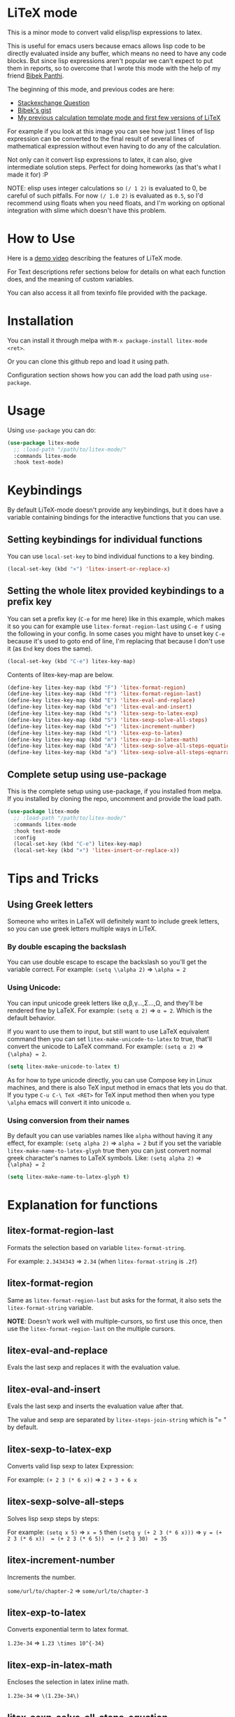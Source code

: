[[https://melpa.org/#/litex-mode][file:https://melpa.org/packages/litex-mode-badge.svg]]
[[https://stable.melpa.org/#/litex-mode][file:https://stable.melpa.org/packages/litex-mode-badge.svg]]

* LiTeX mode
   This is a minor mode to convert valid elisp/lisp expressions to latex.

   This is useful for emacs users because emacs allows lisp code to be directly evaluated inside any buffer, which means no need to have any code blocks. But since lisp expressions aren't popular we can't expect to put them in reports, so to overcome that I wrote this mode with the help of my friend [[https://gist.github.com/bpanthi977][Bibek Panthi]].

   The beginning of this mode, and previous codes are here:
- [[https://emacs.stackexchange.com/questions/70358/how-can-i-convert-a-lisp-expression-to-a-latex-math-expression/70360?noredirect=1#comment113158_70360][Stackexchange Question]]
- [[https://gist.github.com/bpanthi977/4b8ece0eeff3bc05bb82275a23cbb56d][Bibek's gist]]
- [[https://github.com/Atreyagaurav/emacs-modules][My previous calculation template mode and first few versions of LiTeX]]

For example if you look at this image you can see how just 1 lines of lisp expression can be converted to the final result of several lines of mathematical expression without even having to do any of the calculation.

[[./images/litex.png]]

Not only can it convert lisp expressions to latex, it can also, give intermediate solution steps. Perfect for doing homeworks (as that's what I made it for) :P

NOTE: elisp uses integer calculations so ~(/ 1 2)~ is evaluated to 0, be careful of such pitfalls. For now ~(/ 1.0 2)~ is evaluated as ~0.5~, so I'd recommend using floats when you need floats, and I'm working on optional integration with slime which doesn't have this problem.

* How to Use

  Here is a [[https://youtu.be/esEf63gSSPg][demo video]] describing the features of LiTeX mode.

  For Text descriptions refer sections below for details on what each function does, and the meaning of custom variables.

  You can also access it all from texinfo file provided with the package.

* Installation
  You can install it through melpa with ~M-x package-install litex-mode <ret>~.

  Or you can clone this github repo and load it using path.

  Configuration section shows how you can add the load path using ~use-package~. 

* Usage
    Using ~use-package~ you can do:

#+begin_src emacs-lisp :tangle yes
(use-package litex-mode
  ;; :load-path "/path/to/litex-mode/"
  :commands litex-mode
  :hook text-mode)
#+end_src

* Keybindings
  By default LiTeX-mode doesn't provide any keybindings, but it does have a variable containing bindings for the interactive functions that you can use. 

  
** Setting keybindings for individual functions
   You can use ~local-set-key~ to bind individual functions to a key binding.
#+begin_src emacs-lisp :tangle yes
  (local-set-key (kbd "×") 'litex-insert-or-replace-x)
#+end_src
   
** Setting the whole litex provided keybindings to a prefix key

   You can set a prefix key (~C-e~ for me here) like in this example, which makes it so you can for example use ~litex-format-region-last~ using ~C-e f~ using the following in your config. In some cases you might have to unset key ~C-e~ because it's used to goto end of line, I'm replacing that because I don't use it (as ~End~ key does the same).
   #+begin_src emacs-lisp :tangle yes
  (local-set-key (kbd "C-e") litex-key-map)
   #+end_src

   
Contents of litex-key-map are below.

  #+begin_src emacs-lisp :tangle yes
(define-key litex-key-map (kbd "F") 'litex-format-region)
(define-key litex-key-map (kbd "f") 'litex-format-region-last)
(define-key litex-key-map (kbd "E") 'litex-eval-and-replace)
(define-key litex-key-map (kbd "e") 'litex-eval-and-insert)
(define-key litex-key-map (kbd "s") 'litex-sexp-to-latex-exp)
(define-key litex-key-map (kbd "S") 'litex-sexp-solve-all-steps)
(define-key litex-key-map (kbd "+") 'litex-increment-number)
(define-key litex-key-map (kbd "l") 'litex-exp-to-latex)
(define-key litex-key-map (kbd "m") 'litex-exp-in-latex-math)
(define-key litex-key-map (kbd "A") 'litex-sexp-solve-all-steps-equation)
(define-key litex-key-map (kbd "a") 'litex-sexp-solve-all-steps-eqnarray)
  #+end_src

  
** Complete setup using use-package
   This is the complete setup using use-package, if you installed from melpa. If you installed by cloning the repo, uncomment and provide the load path.
  #+begin_src emacs-lisp :tangle yes
(use-package litex-mode
  ;; :load-path "/path/to/litex-mode/"
  :commands litex-mode
  :hook text-mode
  :config
  (local-set-key (kbd "C-e") litex-key-map)
  (local-set-key (kbd "×") 'litex-insert-or-replace-x))
  #+end_src

* Tips and Tricks

** Using Greek letters
   Someone who writes in LaTeX will definitely want to include greek letters, so you can use greek letters multiple ways in LiTeX.

*** By double escaping the backslash
    You can use double escape to escape the backslash so you'll get the variable correct. For example: ~(setq \\alpha 2)~ ⇒ ~\alpha = 2~
   
*** Using Unicode:
    You can input unicode greek letters like α,β,γ...,Σ...,Ω, and they'll be rendered fine by LaTeX. For example: ~(setq α 2)~ ⇒ ~α = 2~. Which is the default behavior.

    If you want to use them to input, but still want to use LaTeX equivalent command then you can set ~litex-make-unicode-to-latex~ to true, that'll convert the unicode to LaTeX command. For example: ~(setq α 2)~ ⇒ ~{\alpha} = 2~.

    #+begin_src emacs-lisp :tangle yes
(setq litex-make-unicode-to-latex t)
    #+end_src

    As for how to type unicode directly, you can use Compose key in Linux machines, and there is also TeX input method in emacs that lets you do that. If you type ~C-u C-\ TeX <RET>~ for TeX input method then when you type ~\alpha~ emacs will convert it into unicode ~α~.

*** Using conversion from their names
    By default you can use variables names like ~alpha~ without having it any effect, for example: ~(setq alpha 2)~ ⇒ ~alpha = 2~ but if you set the variable ~litex-make-name-to-latex-glyph~ true then you can just convert normal greek character's names to LaTeX symbols. 
Like: ~(setq alpha 2)~ ⇒ ~{\alpha} = 2~

    #+begin_src emacs-lisp :tangle yes
(setq litex-make-name-to-latex-glyph t)
    #+end_src


* Explanation for functions

** litex-format-region-last
   Formats the selection based on variable ~litex-format-string~.

   For example: ~2.3434343~ ⇒ ~2.34~ (when ~litex-format-string~ is ~.2f~)

** litex-format-region
   Same as ~litex-format-region-last~ but asks for the format, it also sets the ~litex-format-string~ variable.

   *NOTE*: Doesn't work well with multiple-cursors, so first use this once, then use the ~litex-format-region-last~ on the multiple cursors.

** litex-eval-and-replace
   Evals the last sexp and replaces it with the evaluation value.

** litex-eval-and-insert
   Evals the last sexp and inserts the evaluation value after that.

   The value and sexp are separated by ~litex-steps-join-string~ which is "= " by default.

** litex-sexp-to-latex-exp
   Converts valid lisp sexp to latex Expression:

   For example: ~(+ 2 3 (* 6 x))~ ⇒ ~2 + 3 + 6 x~

** litex-sexp-solve-all-steps
   Solves lisp sexp steps by steps:

   For example:
   ~(setq x 5)~ ⇒ ~x = 5~ then ~(setq y (+ 2 3 (* 6 x)))~ ⇒ ~y = (+ 2 3 (* 6 x))  = (+ 2 3 (* 6 5))  = (+ 2 3 30)  = 35~

** litex-increment-number
   Increments the number.

   ~some/url/to/chapter-2~ ⇒  ~some/url/to/chapter-3~

** litex-exp-to-latex
   Converts exponential term to latex format.

   ~1.23e-34~ ⇒ ~1.23 \times 10^{-34}~


** litex-exp-in-latex-math
   Encloses the selection in latex inline math.

   ~1.23e-34~ ⇒ ~\(1.23e-34\)~

** litex-sexp-solve-all-steps-equation
   Same as ~litex-sexp-solve-all-steps~ but puts them in equation environment.

   For example: ~(setq y (+ 2 3 (* 6 x)))~ ⇒

   #+begin_example
\begin{equation}
y= 2 + 3 + 6 x  = 2 + 3 + 6 \times 5  = 2 + 3 + 30 = 35
\end{equation}
   #+end_example

** litex-sexp-solve-all-steps-eqnarray
   Same as ~litex-sexp-solve-all-steps~ but puts them in eqnarray* environment.


   For example: ~(setq y (+ 2 3 (* 6 x)))~ ⇒

   #+begin_example
\begin{eqnarray*}
y &=& 2 + 3 + 6 x \\
 &=& 2 + 3 + 6 \times 5 \\
 &=& 2 + 3 + 30\\
 &=& 35
\end{eqnarray*}
   #+end_example


* Customization
  There are lots of variables that define how each of these functions behave.

| Variable Name                         | Default Value          | What it does                                                            |
|---------------------------------------+------------------------+-------------------------------------------------------------------------|
| litex-latex-functions                 | '(sin cos tan)         | Lisp functions that have their own latex commands.                     |
| litex-make-hyphenated-to-subscript    | t                      | Whether to make the hyphenated variables subscript or not.             |
| litex-latex-maybe-enclose?            | nil                    | Enclose latex converted to paran if needed.                            |
| litex-format-float-string             | "%.3f"                 | Format string to be used by floats.                                    |
| litex-format-float-upper-limit        | 1e4                    | Upper limit of what number is formatted as float.                      |
| litex-format-float-lower-limit        | 1e-2                   | Lower limit of what number is formatted as float.                      |
| litex-steps-join-string               | "= "                   | String used for joining strings in steps of a solution.                |
| litex-steps-end-string                | " "                    | String used at the end of each strings in steps of a solution.         |
| litex-math-inline-start               | "\\("                  | Opening syntax for math inline environment.                            |
| litex-math-inline-end                 | "\\)"                  | Closing syntax for math inline environment.                            |
| litex-math-equation-start             | "\\begin{equation}\n"  | Opening syntax for math equation environment.                          |
| litex-math-equation-end               | "\n\\end{equation}\n"  | Closing syntax for math equation environment.                          |
| litex-math-steps-equation-join-string | "= "                   | Value of `litex-steps-join-string' to be used in equation environment. |
| litex-math-steps-equation-end-string  | " "                    | Value of `litex-steps-end-string' to be used in equation environment.  |
| litex-math-eqnarray-start             | "\\begin{eqnarray*}\n" | Opening syntax for math eqnarray environment.                          |
| litex-math-eqnarray-end               | "\n\\end{eqnarray*}\n" | Closing syntax for math eqnarray environment.                          |
| litex-math-steps-eqnarray-join-string | " &=& "                | Value of `litex-steps-join-string' to be used in eqnarray environment. |
| litex-math-steps-eqnarray-end-string  | "\\\\\n"               | Value of `litex-steps-end-string' to be used in eqnarray environment.  |


  
* Contributing
  Since this package is new, I'd appreciate contributions on few things:

  - Finding bugs and reporting them in github issues.
  - There are many tests to be written for the functions.
  - Many functions that might have special syntax in LaTeX yet to be written. For example ~1+~, ~defun~ were added later (it only started with 4 operators), similar could be done for many more.
  - Fixing some glitches with the current functions.
  - Maybe some symbolic calculations using ~calc-eval~ if it has variables that are not yet defined.
